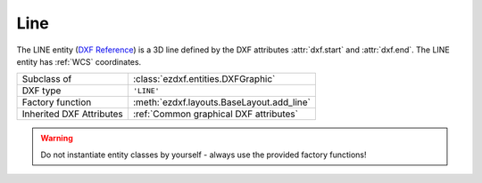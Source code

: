 Line
====

.. module:: ezdxf.entities
    :noindex:

The LINE entity (`DXF Reference`_) is a 3D line defined by the DXF attributes
:attr:`dxf.start` and :attr:`dxf.end`. The LINE entity has :ref:`WCS` coordinates.

.. seealso::

    - :ref:`tut_dxf_primitives`, section :ref:`tut_dxf_primitives_line`
    - :class:`ezdxf.math.ConstructionRay`
    - :class:`ezdxf.math.ConstructionLine`

======================== ==========================================
Subclass of              :class:`ezdxf.entities.DXFGraphic`
DXF type                 ``'LINE'``
Factory function         :meth:`ezdxf.layouts.BaseLayout.add_line`
Inherited DXF Attributes :ref:`Common graphical DXF attributes`
======================== ==========================================

.. warning::

    Do not instantiate entity classes by yourself - always use the provided
    factory functions!

.. class:: Line


    .. attribute:: dxf.start

        start point of line (2D/3D Point in :ref:`WCS`)

    .. attribute:: dxf.end

        end point of line (2D/3D Point in :ref:`WCS`)

    .. attribute:: dxf.thickness

        Line thickness in 3D space in direction :attr:`extrusion`, default value
        is 0. This value should not be confused with the
        :attr:`~ezdxf.entities.DXFGraphic.dxf.lineweight` value.

    .. attribute:: dxf.extrusion

        extrusion vector, default value is (0, 0, 1)

    .. automethod:: transform

    .. automethod:: translate

.. _DXF Reference: http://help.autodesk.com/view/OARX/2018/ENU/?guid=GUID-FCEF5726-53AE-4C43-B4EA-C84EB8686A66